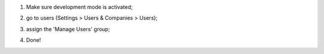 #. Make sure development mode is activated;
#. go to users (Settings > Users & Companies > Users);
#. assign the 'Manage Users' group;
    .. image:: ../static/description/screen1.png
#. Done!
